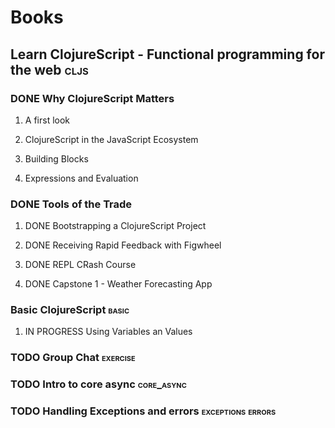 * Books
** Learn ClojureScript - Functional programming for the web            :cljs:
  :PROPERTIES:
  :STATUS: reading
  :LEVEL: normal
  :LANGUAGE: english
  :RATING: 10/10
  :URL: (https://blog.devz.mx/clojurescript-sin-atajos-fase-1/)
  :AUTHOR: Andrew Meredith
  :YEAR-PUBLICATION: 2021
  :PAGES: 396
  :ISBN-13: 978-1736717202
  :END:
*** DONE Why ClojureScript Matters
CLOSED: [2023-10-18 Wed 12:53]
  :PROPERTIES:
  :CHAPTER: 0
  :LEVEL: easy
  :RATING: 6/10
  :END:
**** A first look
  :PROPERTIES:
  :CHAPTER: 0
  :LEVEL: easy
  :RATING: 6/10
  :END:
**** ClojureScript in the JavaScript Ecosystem
  :PROPERTIES:
  :CHAPTER: 0
  :LEVEL: easy
  :RATING: 6/10
  :END:
**** Building Blocks
  :PROPERTIES:
  :CHAPTER: 0
  :LEVEL: easy
  :RATING: 6/10
  :END:
**** Expressions and Evaluation
  :PROPERTIES:
  :CHAPTER: 0
  :LEVEL: easy
  :RATING: 6/10
  :END:
*** DONE Tools of the Trade
CLOSED: [2023-11-01 Wed 13:41]
  :PROPERTIES:
  :CHAPTER: 1
  :LEVEL: easy
  :RATING: 6/10
  :END:
**** DONE Bootstrapping a ClojureScript Project
CLOSED: [2023-10-24 Tue 16:12]
  :PROPERTIES:
  :CHAPTER: 0
  :LEVEL: easy
  :RATING: 6/10
  :END:
**** DONE Receiving Rapid Feedback with Figwheel
CLOSED: [2023-10-26 Thu 01:41]
  :PROPERTIES:
  :CHAPTER: 0
  :LEVEL: easy
  :RATING: 6/10
  :END:
**** DONE REPL CRash Course
CLOSED: [2023-10-26 Thu 01:41]
  :PROPERTIES:
  :CHAPTER: 0
  :LEVEL: easy
  :RATING: 6/10
  :END:
**** DONE Capstone 1 - Weather Forecasting App
CLOSED: [2023-11-01 Wed 13:41]
  :PROPERTIES:
  :CHAPTER: 0
  :LEVEL: easy
  :RATING: 6/10
  :END:
*** Basic ClojureScript                                             :basic:
  :PROPERTIES:
  :CHAPTER: 2
  :LEVEL: easy
  :RATING: 6/10
  :END:
**** IN PROGRESS Using Variables an Values
  :PROPERTIES:
  :CHAPTER: 2
  :LEVEL: easy
  :RATING: 6/10
  :END:
*** TODO Group Chat                                                :exercise:
  :PROPERTIES:
  :CHAPTER: 4
  :LEVEL: difficult
  :RATING: 10/10
  :END:
*** TODO Intro to core async                                     :core_async:
  :PROPERTIES:
  :CHAPTER: 4
  :LEVEL: difficult
  :RATING: 10/10
  :END:
*** TODO Handling Exceptions and errors                   :exceptions:errors:
  :PROPERTIES:
  :CHAPTER: 4
  :LEVEL: normal
  :RATING: 10/10
  :END:

